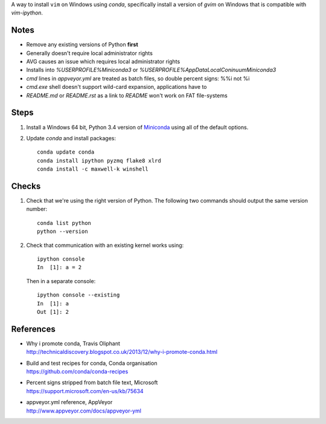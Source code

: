 A way to install ``vim`` on Windows using `conda`, specifically install a
version of `gvim` on Windows that is compatible with `vim-ipython`.

Notes
=====

-   Remove any existing versions of Python **first**
-   Generally doesn't require local administrator rights
-   AVG causes an issue which requires local administrator rights
-   Installs into `%USERPROFILE%\Miniconda3` or
    `%USERPROFILE%\AppData\Local\Coninuum\Miniconda3`
-   `cmd` lines in `appveyor.yml` are treated as batch files, so double percent
    signs: %%i not %i
-   `cmd.exe` shell doesn't support wild-card expansion, applications have to
-   `README.md` or `README.rst` as a link to `README` won't work on FAT
    file-systems


Steps
=====

1.  Install a Windows 64 bit, Python 3.4 version of Miniconda_ using all of
    the default options.

2.  Update `conda` and  install packages::

        conda update conda
        conda install ipython pyzmq flake8 xlrd
        conda install -c maxwell-k winshell

.. _Miniconda: http://conda.pydata.org/miniconda.html

Checks
======

1.  Check that we're using the right version of Python. The
    following two commands should output the same version number::

        conda list python
        python --version

2.  Check that communication with an existing kernel works using::

        ipython console
        In  [1]: a = 2

    Then in a separate console::

        ipython console --existing
        In  [1]: a
        Out [1]: 2

References
==========

-   | Why i promote conda, Travis Oliphant
    | http://technicaldiscovery.blogspot.co.uk/2013/12/why-i-promote-conda.html
-   | Build and test recipes for conda, Conda organisation
    | https://github.com/conda/conda-recipes
-   | Percent signs stripped from batch file text, Microsoft
    | https://support.microsoft.com/en-us/kb/75634
-   | appveyor.yml reference, AppVeyor
    | http://www.appveyor.com/docs/appveyor-yml

.. vim: ft=rst
